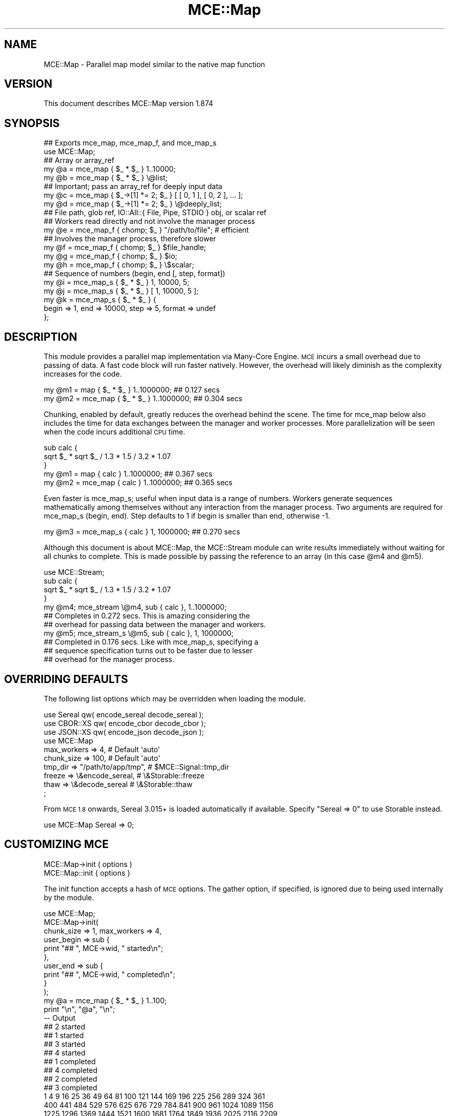 .\" Automatically generated by Pod::Man 4.14 (Pod::Simple 3.40)
.\"
.\" Standard preamble:
.\" ========================================================================
.de Sp \" Vertical space (when we can't use .PP)
.if t .sp .5v
.if n .sp
..
.de Vb \" Begin verbatim text
.ft CW
.nf
.ne \\$1
..
.de Ve \" End verbatim text
.ft R
.fi
..
.\" Set up some character translations and predefined strings.  \*(-- will
.\" give an unbreakable dash, \*(PI will give pi, \*(L" will give a left
.\" double quote, and \*(R" will give a right double quote.  \*(C+ will
.\" give a nicer C++.  Capital omega is used to do unbreakable dashes and
.\" therefore won't be available.  \*(C` and \*(C' expand to `' in nroff,
.\" nothing in troff, for use with C<>.
.tr \(*W-
.ds C+ C\v'-.1v'\h'-1p'\s-2+\h'-1p'+\s0\v'.1v'\h'-1p'
.ie n \{\
.    ds -- \(*W-
.    ds PI pi
.    if (\n(.H=4u)&(1m=24u) .ds -- \(*W\h'-12u'\(*W\h'-12u'-\" diablo 10 pitch
.    if (\n(.H=4u)&(1m=20u) .ds -- \(*W\h'-12u'\(*W\h'-8u'-\"  diablo 12 pitch
.    ds L" ""
.    ds R" ""
.    ds C` ""
.    ds C' ""
'br\}
.el\{\
.    ds -- \|\(em\|
.    ds PI \(*p
.    ds L" ``
.    ds R" ''
.    ds C`
.    ds C'
'br\}
.\"
.\" Escape single quotes in literal strings from groff's Unicode transform.
.ie \n(.g .ds Aq \(aq
.el       .ds Aq '
.\"
.\" If the F register is >0, we'll generate index entries on stderr for
.\" titles (.TH), headers (.SH), subsections (.SS), items (.Ip), and index
.\" entries marked with X<> in POD.  Of course, you'll have to process the
.\" output yourself in some meaningful fashion.
.\"
.\" Avoid warning from groff about undefined register 'F'.
.de IX
..
.nr rF 0
.if \n(.g .if rF .nr rF 1
.if (\n(rF:(\n(.g==0)) \{\
.    if \nF \{\
.        de IX
.        tm Index:\\$1\t\\n%\t"\\$2"
..
.        if !\nF==2 \{\
.            nr % 0
.            nr F 2
.        \}
.    \}
.\}
.rr rF
.\" ========================================================================
.\"
.IX Title "MCE::Map 3"
.TH MCE::Map 3 "2020-08-18" "perl v5.32.0" "User Contributed Perl Documentation"
.\" For nroff, turn off justification.  Always turn off hyphenation; it makes
.\" way too many mistakes in technical documents.
.if n .ad l
.nh
.SH "NAME"
MCE::Map \- Parallel map model similar to the native map function
.SH "VERSION"
.IX Header "VERSION"
This document describes MCE::Map version 1.874
.SH "SYNOPSIS"
.IX Header "SYNOPSIS"
.Vb 2
\& ## Exports mce_map, mce_map_f, and mce_map_s
\& use MCE::Map;
\&
\& ## Array or array_ref
\& my @a = mce_map { $_ * $_ } 1..10000;
\& my @b = mce_map { $_ * $_ } \e@list;
\&
\& ## Important; pass an array_ref for deeply input data
\& my @c = mce_map { $_\->[1] *= 2; $_ } [ [ 0, 1 ], [ 0, 2 ], ... ];
\& my @d = mce_map { $_\->[1] *= 2; $_ } \e@deeply_list;
\&
\& ## File path, glob ref, IO::All::{ File, Pipe, STDIO } obj, or scalar ref
\& ## Workers read directly and not involve the manager process
\& my @e = mce_map_f { chomp; $_ } "/path/to/file"; # efficient
\&
\& ## Involves the manager process, therefore slower
\& my @f = mce_map_f { chomp; $_ } $file_handle;
\& my @g = mce_map_f { chomp; $_ } $io;
\& my @h = mce_map_f { chomp; $_ } \e$scalar;
\&
\& ## Sequence of numbers (begin, end [, step, format])
\& my @i = mce_map_s { $_ * $_ } 1, 10000, 5;
\& my @j = mce_map_s { $_ * $_ } [ 1, 10000, 5 ];
\&
\& my @k = mce_map_s { $_ * $_ } {
\&    begin => 1, end => 10000, step => 5, format => undef
\& };
.Ve
.SH "DESCRIPTION"
.IX Header "DESCRIPTION"
This module provides a parallel map implementation via Many-Core Engine.
\&\s-1MCE\s0 incurs a small overhead due to passing of data. A fast code block will
run faster natively. However, the overhead will likely diminish as the
complexity increases for the code.
.PP
.Vb 2
\& my @m1 =     map { $_ * $_ } 1..1000000;               ## 0.127 secs
\& my @m2 = mce_map { $_ * $_ } 1..1000000;               ## 0.304 secs
.Ve
.PP
Chunking, enabled by default, greatly reduces the overhead behind the scene.
The time for mce_map below also includes the time for data exchanges between
the manager and worker processes. More parallelization will be seen when the
code incurs additional \s-1CPU\s0 time.
.PP
.Vb 3
\& sub calc {
\&    sqrt $_ * sqrt $_ / 1.3 * 1.5 / 3.2 * 1.07
\& }
\&
\& my @m1 =     map { calc } 1..1000000;                  ## 0.367 secs
\& my @m2 = mce_map { calc } 1..1000000;                  ## 0.365 secs
.Ve
.PP
Even faster is mce_map_s; useful when input data is a range of numbers.
Workers generate sequences mathematically among themselves without any
interaction from the manager process. Two arguments are required for
mce_map_s (begin, end). Step defaults to 1 if begin is smaller than end,
otherwise \-1.
.PP
.Vb 1
\& my @m3 = mce_map_s { calc } 1, 1000000;                ## 0.270 secs
.Ve
.PP
Although this document is about MCE::Map, the MCE::Stream module can write
results immediately without waiting for all chunks to complete. This is made
possible by passing the reference to an array (in this case \f(CW@m4\fR and \f(CW@m5\fR).
.PP
.Vb 1
\& use MCE::Stream;
\&
\& sub calc {
\&    sqrt $_ * sqrt $_ / 1.3 * 1.5 / 3.2 * 1.07
\& }
\&
\& my @m4; mce_stream \e@m4, sub { calc }, 1..1000000;
\&
\&    ## Completes in 0.272 secs. This is amazing considering the
\&    ## overhead for passing data between the manager and workers.
\&
\& my @m5; mce_stream_s \e@m5, sub { calc }, 1, 1000000;
\&
\&    ## Completed in 0.176 secs. Like with mce_map_s, specifying a
\&    ## sequence specification turns out to be faster due to lesser
\&    ## overhead for the manager process.
.Ve
.SH "OVERRIDING DEFAULTS"
.IX Header "OVERRIDING DEFAULTS"
The following list options which may be overridden when loading the module.
.PP
.Vb 3
\& use Sereal qw( encode_sereal decode_sereal );
\& use CBOR::XS qw( encode_cbor decode_cbor );
\& use JSON::XS qw( encode_json decode_json );
\&
\& use MCE::Map
\&     max_workers => 4,                # Default \*(Aqauto\*(Aq
\&     chunk_size => 100,               # Default \*(Aqauto\*(Aq
\&     tmp_dir => "/path/to/app/tmp",   # $MCE::Signal::tmp_dir
\&     freeze => \e&encode_sereal,       # \e&Storable::freeze
\&     thaw => \e&decode_sereal          # \e&Storable::thaw
\& ;
.Ve
.PP
From \s-1MCE 1.8\s0 onwards, Sereal 3.015+ is loaded automatically if available.
Specify \f(CW\*(C`Sereal => 0\*(C'\fR to use Storable instead.
.PP
.Vb 1
\& use MCE::Map Sereal => 0;
.Ve
.SH "CUSTOMIZING MCE"
.IX Header "CUSTOMIZING MCE"
.IP "MCE::Map\->init ( options )" 3
.IX Item "MCE::Map->init ( options )"
.PD 0
.IP "MCE::Map::init { options }" 3
.IX Item "MCE::Map::init { options }"
.PD
.PP
The init function accepts a hash of \s-1MCE\s0 options. The gather option, if
specified, is ignored due to being used internally by the module.
.PP
.Vb 1
\& use MCE::Map;
\&
\& MCE::Map\->init(
\&    chunk_size => 1, max_workers => 4,
\&
\&    user_begin => sub {
\&       print "## ", MCE\->wid, " started\en";
\&    },
\&
\&    user_end => sub {
\&       print "## ", MCE\->wid, " completed\en";
\&    }
\& );
\&
\& my @a = mce_map { $_ * $_ } 1..100;
\&
\& print "\en", "@a", "\en";
\&
\& \-\- Output
\&
\& ## 2 started
\& ## 1 started
\& ## 3 started
\& ## 4 started
\& ## 1 completed
\& ## 4 completed
\& ## 2 completed
\& ## 3 completed
\&
\& 1 4 9 16 25 36 49 64 81 100 121 144 169 196 225 256 289 324 361
\& 400 441 484 529 576 625 676 729 784 841 900 961 1024 1089 1156
\& 1225 1296 1369 1444 1521 1600 1681 1764 1849 1936 2025 2116 2209
\& 2304 2401 2500 2601 2704 2809 2916 3025 3136 3249 3364 3481 3600
\& 3721 3844 3969 4096 4225 4356 4489 4624 4761 4900 5041 5184 5329
\& 5476 5625 5776 5929 6084 6241 6400 6561 6724 6889 7056 7225 7396
\& 7569 7744 7921 8100 8281 8464 8649 8836 9025 9216 9409 9604 9801
\& 10000
.Ve
.SH "API DOCUMENTATION"
.IX Header "API DOCUMENTATION"
.IP "MCE::Map\->run ( sub { code }, list )" 3
.IX Item "MCE::Map->run ( sub { code }, list )"
.PD 0
.IP "mce_map { code } list" 3
.IX Item "mce_map { code } list"
.PD
.PP
Input data may be defined using a list or an array reference. Unlike MCE::Loop,
Flow, and Step, specifying a hash reference as input data isn't allowed.
.PP
.Vb 3
\& ## Array or array_ref
\& my @a = mce_map { $_ * 2 } 1..1000;
\& my @b = mce_map { $_ * 2 } \e@list;
\&
\& ## Important; pass an array_ref for deeply input data
\& my @c = mce_map { $_\->[1] *= 2; $_ } [ [ 0, 1 ], [ 0, 2 ], ... ];
\& my @d = mce_map { $_\->[1] *= 2; $_ } \e@deeply_list;
\&
\& ## Not supported
\& my @z = mce_map { ... } \e%hash;
.Ve
.IP "MCE::Map\->run_file ( sub { code }, file )" 3
.IX Item "MCE::Map->run_file ( sub { code }, file )"
.PD 0
.IP "mce_map_f { code } file" 3
.IX Item "mce_map_f { code } file"
.PD
.PP
The fastest of these is the /path/to/file. Workers communicate the next offset
position among themselves with zero interaction by the manager process.
.PP
\&\f(CW\*(C`IO::All\*(C'\fR { File, Pipe, \s-1STDIO\s0 } is supported since \s-1MCE 1.845.\s0
.PP
.Vb 4
\& my @c = mce_map_f { chomp; $_ . "\er\en" } "/path/to/file";  # faster
\& my @d = mce_map_f { chomp; $_ . "\er\en" } $file_handle;
\& my @e = mce_map_f { chomp; $_ . "\er\en" } $io;              # IO::All
\& my @f = mce_map_f { chomp; $_ . "\er\en" } \e$scalar;
.Ve
.ie n .IP "MCE::Map\->run_seq ( sub { code }, $beg, $end [, $step, $fmt ] )" 3
.el .IP "MCE::Map\->run_seq ( sub { code }, \f(CW$beg\fR, \f(CW$end\fR [, \f(CW$step\fR, \f(CW$fmt\fR ] )" 3
.IX Item "MCE::Map->run_seq ( sub { code }, $beg, $end [, $step, $fmt ] )"
.PD 0
.ie n .IP "mce_map_s { code } $beg, $end [, $step, $fmt ]" 3
.el .IP "mce_map_s { code } \f(CW$beg\fR, \f(CW$end\fR [, \f(CW$step\fR, \f(CW$fmt\fR ]" 3
.IX Item "mce_map_s { code } $beg, $end [, $step, $fmt ]"
.PD
.PP
Sequence may be defined as a list, an array reference, or a hash reference.
The functions require both begin and end values to run. Step and format are
optional. The format is passed to sprintf (% may be omitted below).
.PP
.Vb 1
\& my ($beg, $end, $step, $fmt) = (10, 20, 0.1, "%4.1f");
\&
\& my @f = mce_map_s { $_ } $beg, $end, $step, $fmt;
\& my @g = mce_map_s { $_ } [ $beg, $end, $step, $fmt ];
\&
\& my @h = mce_map_s { $_ } {
\&    begin => $beg, end => $end,
\&    step => $step, format => $fmt
\& };
.Ve
.IP "MCE::Map\->run ( sub { code }, iterator )" 3
.IX Item "MCE::Map->run ( sub { code }, iterator )"
.PD 0
.IP "mce_map { code } iterator" 3
.IX Item "mce_map { code } iterator"
.PD
.PP
An iterator reference may be specified for input_data. Iterators are described
under section \*(L"\s-1SYNTAX\s0 for \s-1INPUT_DATA\*(R"\s0 at MCE::Core.
.PP
.Vb 1
\& my @a = mce_map { $_ * 2 } make_iterator(10, 30, 2);
.Ve
.SH "MANUAL SHUTDOWN"
.IX Header "MANUAL SHUTDOWN"
.IP "MCE::Map\->finish" 3
.IX Item "MCE::Map->finish"
.PD 0
.IP "MCE::Map::finish" 3
.IX Item "MCE::Map::finish"
.PD
.PP
Workers remain persistent as much as possible after running. Shutdown occurs
automatically when the script terminates. Call finish when workers are no
longer needed.
.PP
.Vb 1
\& use MCE::Map;
\&
\& MCE::Map\->init(
\&    chunk_size => 20, max_workers => \*(Aqauto\*(Aq
\& );
\&
\& my @a = mce_map { ... } 1..100;
\&
\& MCE::Map\->finish;
.Ve
.SH "INDEX"
.IX Header "INDEX"
\&\s-1MCE\s0, MCE::Core
.SH "AUTHOR"
.IX Header "AUTHOR"
Mario E. Roy, <marioeroy AT gmail DOT com>

